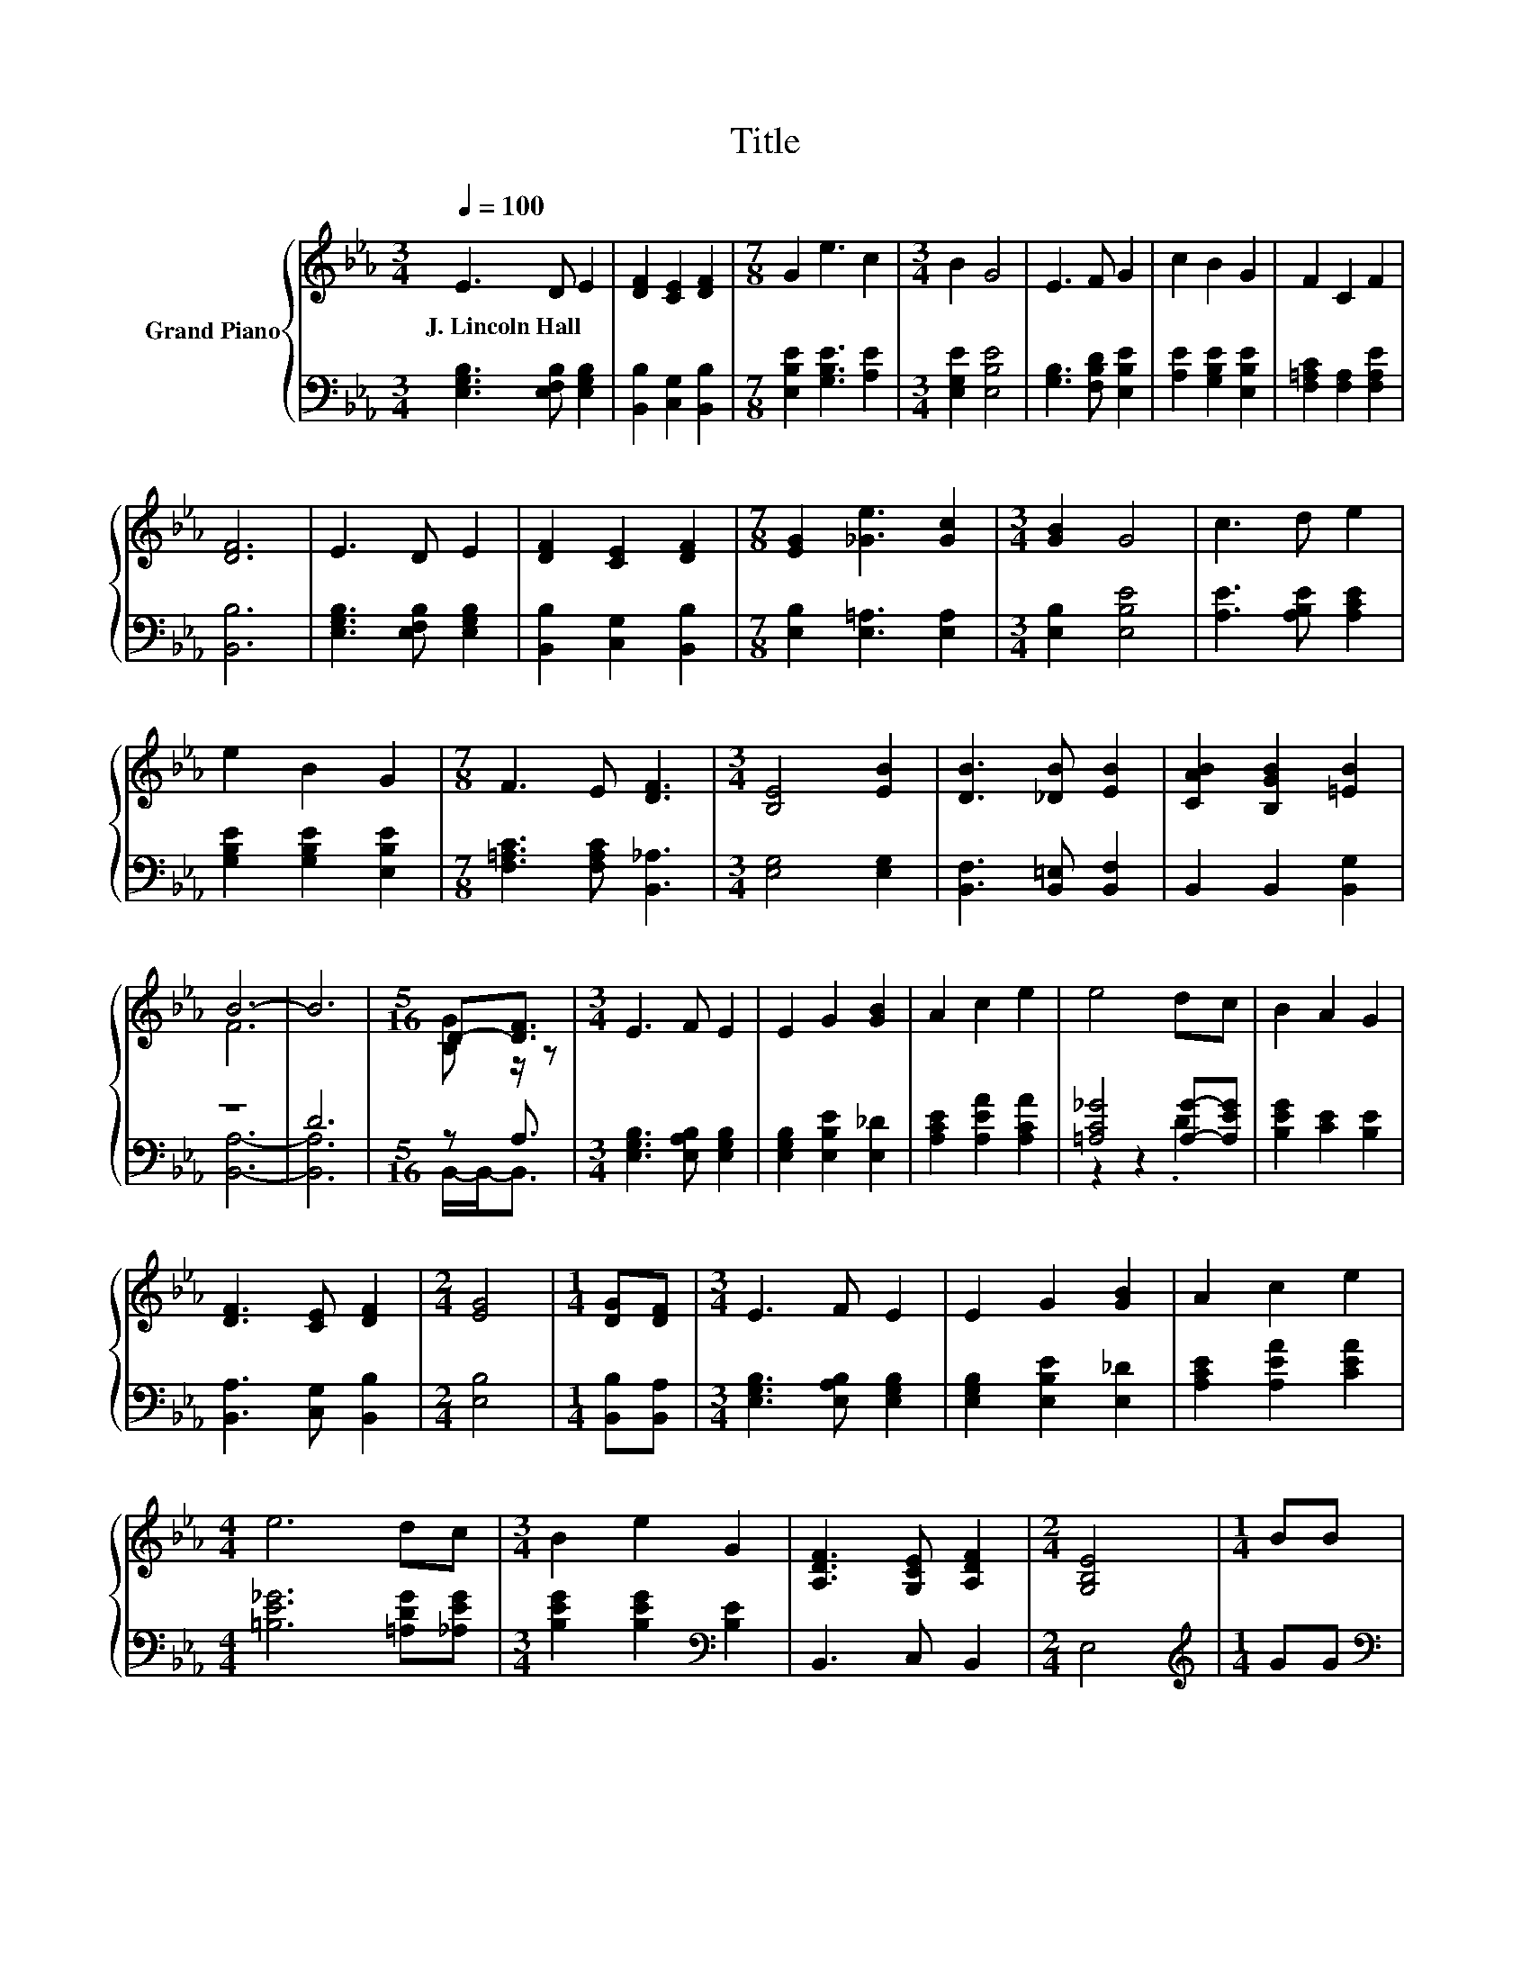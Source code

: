 X:1
T:Title
%%score { ( 1 3 ) | ( 2 4 ) }
L:1/8
Q:1/4=100
M:3/4
K:Eb
V:1 treble nm="Grand Piano"
V:3 treble 
V:2 bass 
V:4 bass 
V:1
 E3 D E2 | [DF]2 [CE]2 [DF]2 |[M:7/8] G2 e3 c2 |[M:3/4] B2 G4 | E3 F G2 | c2 B2 G2 | F2 C2 F2 | %7
w: J.~Lincoln~Hall * *|||||||
 [DF]6 | E3 D E2 | [DF]2 [CE]2 [DF]2 |[M:7/8] [EG]2 [_Ge]3 [Gc]2 |[M:3/4] [GB]2 G4 | c3 d e2 | %13
w: ||||||
 e2 B2 G2 |[M:7/8] F3 E [DF]3 |[M:3/4] [B,E]4 [EB]2 | [DB]3 [_DB] [EB]2 | [CAB]2 [B,GB]2 [=EB]2 | %18
w: |||||
 B6- | B6 |[M:5/16] D-[DF]3/2 |[M:3/4] E3 F E2 | E2 G2 [GB]2 | A2 c2 e2 | e4 dc | B2 A2 G2 | %26
w: ||||||||
 [DF]3 [CE] [DF]2 |[M:2/4] [EG]4 |[M:1/4] [DG][DF] |[M:3/4] E3 F E2 | E2 G2 [GB]2 | A2 c2 e2 | %32
w: ||||||
[M:4/4] e6 dc |[M:3/4] B2 e2 G2 | [A,DF]3 [G,CE] [A,DF]2 |[M:2/4] [G,B,E]4 |[M:1/4] BB | %37
w: |||||
[M:3/4] [GB]2 G2 B2 | e4 BB | [Ac]2 A2 c2 | e4 dc | [GB]2 A2 G2 | [CF]3 E F2 | [B,G]6 | %44
w: |||||||
[M:1/4] [DG][DF] |[M:3/4] E3 F E2 | E2 G2 [GB]2 | A2 c2 e2 |[M:4/4] e6 dc |[M:3/4] B2 e2 G2 | %50
w: ||||||
 [DF]3 [CE] [DF]2 |[M:6/4] .[B,E]6 z6 |] %52
w: ||
V:2
 [E,G,B,]3 [E,F,B,] [E,G,B,]2 | [B,,B,]2 [C,G,]2 [B,,B,]2 |[M:7/8] [E,B,E]2 [G,B,E]3 [A,E]2 | %3
[M:3/4] [E,G,E]2 [E,B,E]4 | [G,B,]3 [F,B,D] [E,B,E]2 | [A,E]2 [G,B,E]2 [E,B,E]2 | %6
 [F,=A,C]2 [F,A,]2 [F,A,E]2 | [B,,B,]6 | [E,G,B,]3 [E,F,B,] [E,G,B,]2 | [B,,B,]2 [C,G,]2 [B,,B,]2 | %10
[M:7/8] [E,B,]2 [E,=A,]3 [E,A,]2 |[M:3/4] [E,B,]2 [E,B,E]4 | [A,E]3 [A,B,E] [A,CE]2 | %13
 [G,B,E]2 [G,B,E]2 [E,B,E]2 |[M:7/8] [F,=A,C]3 [F,A,C] [B,,_A,]3 |[M:3/4] [E,G,]4 [E,G,]2 | %16
 [B,,F,]3 [B,,=E,] [B,,F,]2 | B,,2 B,,2 [B,,G,]2 | z6 | D6 |[M:5/16] z A,3/2 | %21
[M:3/4] [E,G,B,]3 [E,A,B,] [E,G,B,]2 | [E,G,B,]2 [E,B,E]2 [E,_D]2 | [A,CE]2 [A,EA]2 [A,CA]2 | %24
 [=A,C_G]4 [A,G]-[A,EG] | [B,EG]2 [CE]2 [B,E]2 | [B,,A,]3 [C,G,] [B,,B,]2 |[M:2/4] [E,B,]4 | %28
[M:1/4] [B,,B,][B,,A,] |[M:3/4] [E,G,B,]3 [E,A,B,] [E,G,B,]2 | [E,G,B,]2 [E,B,E]2 [E,_D]2 | %31
 [A,CE]2 [A,EA]2 [CEA]2 |[M:4/4] [=B,E_G]6 [=A,DG][_A,EG] |[M:3/4] [B,EG]2 [B,EG]2[K:bass] [B,E]2 | %34
 B,,3 C, B,,2 |[M:2/4] E,4 |[M:1/4][K:treble] GG |[M:3/4][K:bass] z2 E2 G2 | G4[K:treble] GG | %39
 z2 E2 A2 | c4[K:treble] BA | z2 D2 B,2 | z2 z C C2 | [G,,G,]6 |[M:1/4] [B,,B,][B,,A,] | %45
[M:3/4] [E,G,B,]3 [E,A,B,] [E,G,B,]2 | [E,G,B,]2 [E,B,E]2 [E,_D]2 | [A,CE]2 [A,EA]2 [CEA]2 | %48
[M:4/4] [=B,E_G]6 [=A,DG][_A,EG] |[M:3/4] [B,EG]2 [B,EG]2[K:bass] [B,E]2 | %50
 [B,,A,]3 [C,G,] [B,,A,]2 |[M:6/4] .[E,G,]6 z6 |] %52
V:3
 x6 | x6 |[M:7/8] x7 |[M:3/4] x6 | x6 | x6 | x6 | x6 | x6 | x6 |[M:7/8] x7 |[M:3/4] x6 | x6 | x6 | %14
[M:7/8] x7 |[M:3/4] x6 | x6 | x6 | F6 | x6 |[M:5/16] [B,G] z/ z |[M:3/4] x6 | x6 | x6 | x6 | x6 | %26
 x6 |[M:2/4] x4 |[M:1/4] x2 |[M:3/4] x6 | x6 | x6 |[M:4/4] x8 |[M:3/4] x6 | x6 |[M:2/4] x4 | %36
[M:1/4] x2 |[M:3/4] x6 | x6 | x6 | x6 | x6 | x6 | x6 |[M:1/4] x2 |[M:3/4] x6 | x6 | x6 | %48
[M:4/4] x8 |[M:3/4] x6 | x6 |[M:6/4] x12 |] %52
V:4
 x6 | x6 |[M:7/8] x7 |[M:3/4] x6 | x6 | x6 | x6 | x6 | x6 | x6 |[M:7/8] x7 |[M:3/4] x6 | x6 | x6 | %14
[M:7/8] x7 |[M:3/4] x6 | x6 | x6 | [B,,A,]6- | [B,,A,]6 |[M:5/16] B,,/-B,,-<B,, |[M:3/4] x6 | x6 | %23
 x6 | z2 z2 .D2 | x6 | x6 |[M:2/4] x4 |[M:1/4] x2 |[M:3/4] x6 | x6 | x6 |[M:4/4] x8 | %33
[M:3/4] x4[K:bass] x2 | x6 |[M:2/4] x4 |[M:1/4][K:treble] x2 |[M:3/4][K:bass] E,,6- | %38
 E,,6[K:treble] | A,,6- | A,,6[K:treble] | E,,6 | [A,,E,]6 | x6 |[M:1/4] x2 |[M:3/4] x6 | x6 | x6 | %48
[M:4/4] x8 |[M:3/4] x4[K:bass] x2 | x6 |[M:6/4] x12 |] %52

